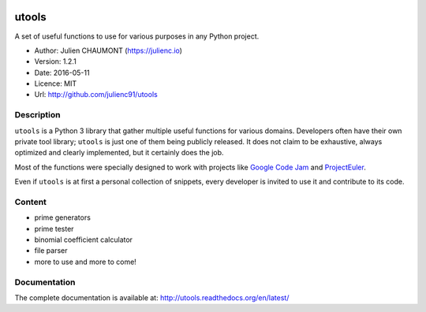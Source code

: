 |Build Status| |Coverage Status| |Documentation|

utools
======

A set of useful functions to use for various purposes in any Python
project.

-  Author: Julien CHAUMONT (https://julienc.io)
-  Version: 1.2.1
-  Date: 2016-05-11
-  Licence: MIT
-  Url: http://github.com/julienc91/utools

Description
-----------

``utools`` is a Python 3 library that gather multiple useful functions
for various domains. Developers often have their own private tool
library; ``utools`` is just one of them being publicly released. It does
not claim to be exhaustive, always optimized and clearly implemented,
but it certainly does the job.

Most of the functions were specially designed to work with projects like
`Google Code Jam <https://code.google.com/codejam>`__ and
`ProjectEuler <https://projecteuler.net/>`__.

Even if ``utools`` is at first a personal collection of snippets, every
developer is invited to use it and contribute to its code.

Content
-------

-  prime generators
-  prime tester
-  binomial coefficient calculator
-  file parser
-  more to use and more to come!

Documentation
-------------

The complete documentation is available at:
http://utools.readthedocs.org/en/latest/

.. |Build Status| image:: https://travis-ci.org/julienc91/utools.png
   :target: https://travis-ci.org/julienc91/utools
.. |Coverage Status| image:: https://coveralls.io/repos/github/julienc91/utools/badge.svg?branch=master
   :target: https://coveralls.io/github/julienc91/utools?branch=master
.. |Documentation| image:: https://readthedocs.org/projects/utools/badge/?version=latest
   :target: http://utools.readthedocs.org/en/latest/
